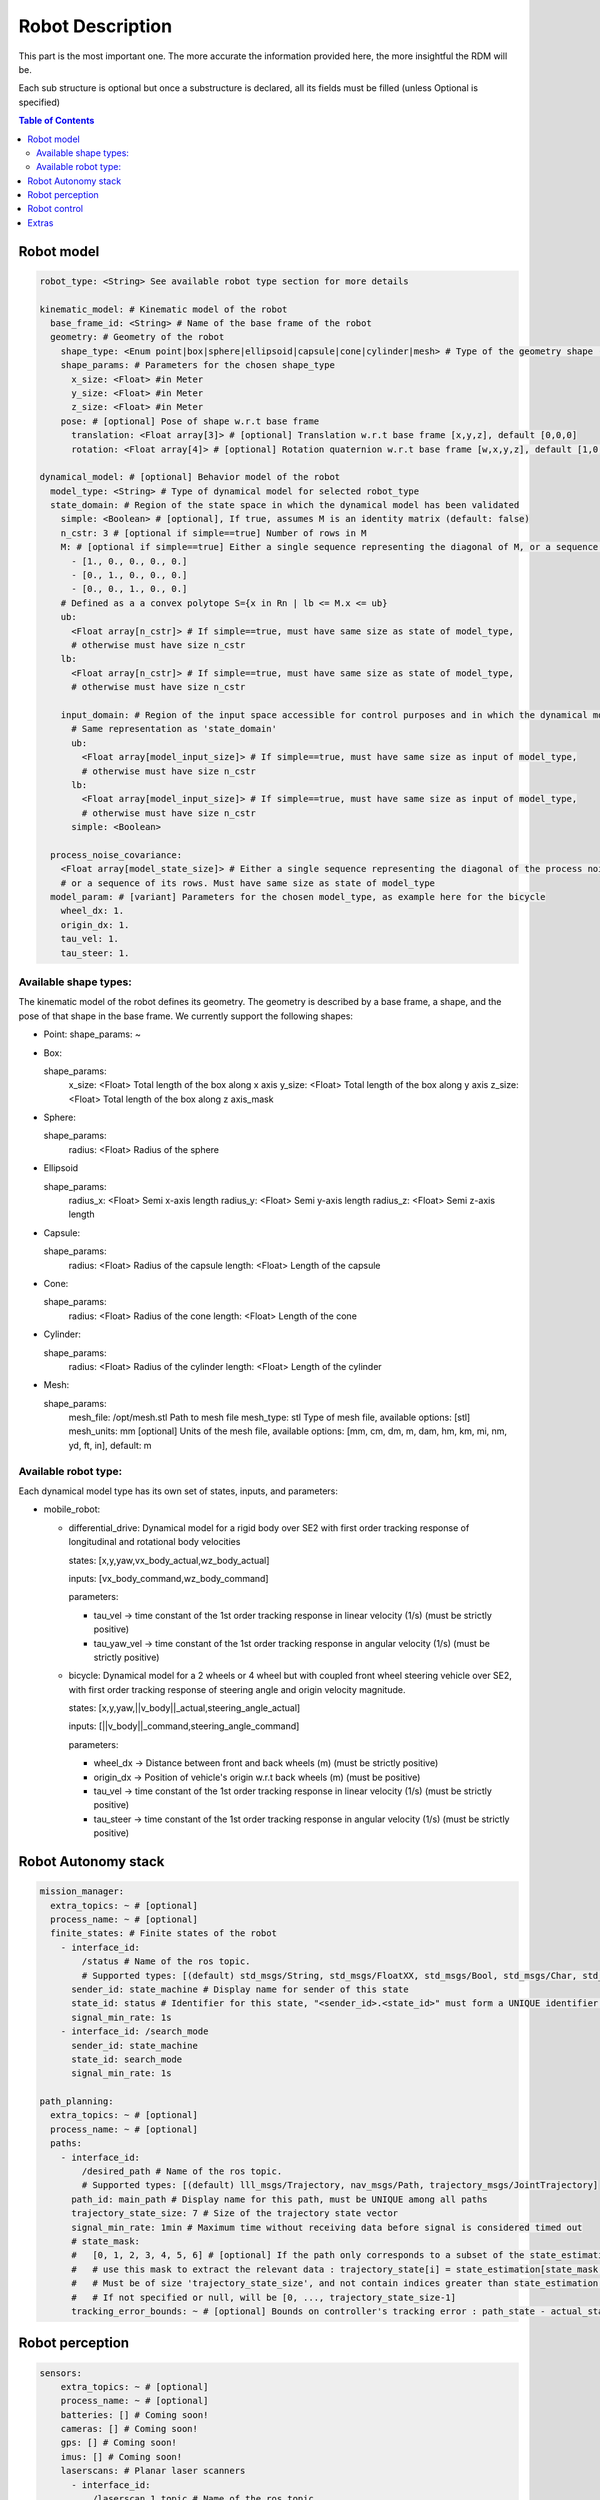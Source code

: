 Robot Description
==================

This part is the most important one. The more accurate the information provided here, the more insightful the RDM will be.

Each sub structure is optional but once a substructure is declared, all its fields must be filled (unless Optional is specified)



.. contents:: Table of Contents
   :depth: 2
   :local:


Robot model
-----------

.. code-block:: yaml

    robot_type: <String> See available robot type section for more details

    kinematic_model: # Kinematic model of the robot
      base_frame_id: <String> # Name of the base frame of the robot
      geometry: # Geometry of the robot
        shape_type: <Enum point|box|sphere|ellipsoid|capsule|cone|cylinder|mesh> # Type of the geometry shape (should be one of [point, box, sphere, ellipsoid, capsule, cone, cylinder, mesh])
        shape_params: # Parameters for the chosen shape_type
          x_size: <Float> #in Meter
          y_size: <Float> #in Meter
          z_size: <Float> #in Meter
        pose: # [optional] Pose of shape w.r.t base frame
          translation: <Float array[3]> # [optional] Translation w.r.t base frame [x,y,z], default [0,0,0]
          rotation: <Float array[4]> # [optional] Rotation quaternion w.r.t base frame [w,x,y,z], default [1,0,0,0]

    dynamical_model: # [optional] Behavior model of the robot
      model_type: <String> # Type of dynamical model for selected robot_type
      state_domain: # Region of the state space in which the dynamical model has been validated
        simple: <Boolean> # [optional], If true, assumes M is an identity matrix (default: false)
        n_cstr: 3 # [optional if simple==true] Number of rows in M
        M: # [optional if simple==true] Either a single sequence representing the diagonal of M, or a sequence of the rows of M
          - [1., 0., 0., 0., 0.]
          - [0., 1., 0., 0., 0.]
          - [0., 0., 1., 0., 0.]
        # Defined as a a convex polytope S={x in Rn | lb <= M.x <= ub}
        ub:
          <Float array[n_cstr]> # If simple==true, must have same size as state of model_type,
          # otherwise must have size n_cstr
        lb:
          <Float array[n_cstr]> # If simple==true, must have same size as state of model_type,
          # otherwise must have size n_cstr

        input_domain: # Region of the input space accessible for control purposes and in which the dynamical model has been validated
          # Same representation as 'state_domain'
          ub:
            <Float array[model_input_size]> # If simple==true, must have same size as input of model_type,
            # otherwise must have size n_cstr
          lb:
            <Float array[model_input_size]> # If simple==true, must have same size as input of model_type,
            # otherwise must have size n_cstr
          simple: <Boolean>

      process_noise_covariance:
        <Float array[model_state_size]> # Either a single sequence representing the diagonal of the process noise covariance matrix,
        # or a sequence of its rows. Must have same size as state of model_type
      model_param: # [variant] Parameters for the chosen model_type, as example here for the bicycle
        wheel_dx: 1.
        origin_dx: 1.
        tau_vel: 1.
        tau_steer: 1.


Available shape types:
^^^^^^^^^^^^^^^^^^^^^^

The kinematic model of the robot defines its geometry. The geometry is described by a base frame,
a shape, and the pose of that shape in the base frame. We currently support the following shapes:

- Point:
  shape_params: ~

- Box:

  shape_params:
    x_size: <Float>  Total length of the box along x axis
    y_size: <Float>  Total length of the box along y axis
    z_size: <Float>  Total length of the box along z axis_mask

- Sphere:

  shape_params:
    radius: <Float>  Radius of the sphere

- Ellipsoid

  shape_params:
    radius_x: <Float>  Semi x-axis length
    radius_y: <Float>  Semi y-axis length
    radius_z: <Float>  Semi z-axis length

- Capsule:

  shape_params:
    radius: <Float>  Radius of the capsule
    length: <Float>  Length of the capsule

- Cone:

  shape_params:
    radius: <Float>  Radius of the cone
    length: <Float>  Length of the cone

- Cylinder:

  shape_params:
    radius: <Float>  Radius of the cylinder
    length: <Float>  Length of the cylinder

- Mesh:

  shape_params:
    mesh_file: /opt/mesh.stl  Path to mesh file
    mesh_type: stl  Type of mesh file, available options: [stl]
    mesh_units: mm  [optional] Units of the mesh file, available options: [mm, cm, dm, m, dam, hm, km, mi, nm, yd, ft, in], default: m


Available robot type:
^^^^^^^^^^^^^^^^^^^^^

Each dynamical model type has its own set of states, inputs, and parameters:

- mobile_robot:

  - differential_drive: Dynamical model for a rigid body over SE2 with first order tracking response of longitudinal and rotational body velocities

    states: [x,y,yaw,vx_body_actual,wz_body_actual]

    inputs: [vx_body_command,wz_body_command]

    parameters:

    - tau_vel -> time constant of the 1st order tracking response in linear velocity (1/s) (must be strictly positive)
    - tau_yaw_vel -> time constant of the 1st order tracking response in angular velocity (1/s) (must be strictly positive)

  - bicycle: Dynamical model for a 2 wheels or 4 wheel but with coupled front wheel steering vehicle over SE2, with first order tracking response of steering angle and origin velocity magnitude.

    states: [x,y,yaw,||v_body||_actual,steering_angle_actual]

    inputs: [||v_body||_command,steering_angle_command]

    parameters:

    - wheel_dx -> Distance between front and back wheels (m) (must be strictly positive)
    - origin_dx -> Position of vehicle's origin w.r.t back wheels (m) (must be positive)
    - tau_vel -> time constant of the 1st order tracking response in linear velocity (1/s) (must be strictly positive)
    - tau_steer -> time constant of the 1st order tracking response in angular velocity (1/s) (must be strictly positive)



Robot Autonomy stack
--------------------

.. code-block:: yaml

    mission_manager:
      extra_topics: ~ # [optional]
      process_name: ~ # [optional]
      finite_states: # Finite states of the robot
        - interface_id:
            /status # Name of the ros topic.
            # Supported types: [(default) std_msgs/String, std_msgs/FloatXX, std_msgs/Bool, std_msgs/Char, std_msgs/Byte, std_msgs/IntXX, std_msgs/UIntXX]
          sender_id: state_machine # Display name for sender of this state
          state_id: status # Identifier for this state, "<sender_id>.<state_id>" must form a UNIQUE identifier among all signals
          signal_min_rate: 1s
        - interface_id: /search_mode
          sender_id: state_machine
          state_id: search_mode
          signal_min_rate: 1s

    path_planning:
      extra_topics: ~ # [optional]
      process_name: ~ # [optional]
      paths:
        - interface_id:
            /desired_path # Name of the ros topic.
            # Supported types: [(default) lll_msgs/Trajectory, nav_msgs/Path, trajectory_msgs/JointTrajectory]
          path_id: main_path # Display name for this path, must be UNIQUE among all paths
          trajectory_state_size: 7 # Size of the trajectory state vector
          signal_min_rate: 1min # Maximum time without receiving data before signal is considered timed out
          # state_mask:
          #   [0, 1, 2, 3, 4, 5, 6] # [optional] If the path only corresponds to a subset of the state_estimation vector,
          #   # use this mask to extract the relevant data : trajectory_state[i] = state_estimation[state_mask[i]].
          #   # Must be of size 'trajectory_state_size', and not contain indices greater than state_estimation.state_size.
          #   # If not specified or null, will be [0, ..., trajectory_state_size-1]
          tracking_error_bounds: ~ # [optional] Bounds on controller's tracking error : path_state - actual_state


Robot perception
----------------

.. code-block:: yaml

  sensors:
      extra_topics: ~ # [optional]
      process_name: ~ # [optional]
      batteries: [] # Coming soon!
      cameras: [] # Coming soon!
      gps: [] # Coming soon!
      imus: [] # Coming soon!
      laserscans: # Planar laser scanners
        - interface_id:
            /laserscan_1_topic # Name of the ros topic.
            # Supported types: [(default) sensor_msgs/LaserScan]
          sensor_id: laserscan_1 # Display name for this laserscan, must be UNIQUE among all laserscans
          signal_min_rate: 1s # Maximum time without receiving data before signal is considered timed out
          specs:
            n_rays: 1000 # Expected number of rays in the laserscan
            angle_min: -3.14 # Minimum ray angle
            angle_max: 3.14 # Maximum ray angle
            range_min: 0. # Minimum ray range
            range_max: 1000. # Maximum ray range
            noise_one_sigma: 0.025 # Expected standard_error of the sensor (given by the manufacturer, often like: precision = +-2sigma)
          transform: # Specification of frame w.r.t which the measurement is expressed
            parent_frame_id: robot # Id of parent frame
            pose: # [optional] Pose w.r.t parent frame
              translation: [0., 0., 0.] # [optional] Translation w.r.t parent frame [x,y,z], default [0,0,0]
              rotation: [1., 0., 0., 0.] # [optional] Rotation quaternion w.r.t parent frame [w,x,y,z], default [1,0,0,0]
      lidars: [] # Coming soon!
      loadcells: # Force and torque measurement sensor, 6 axis by default
        - interface_id:
            /end_effector_wrench # Name of the ros topic.
            # Supported types: [(default) lll_msgs/Float64VectorStamped, any other vectorizable type (see bottom of this file)]
          sensor_id: end_effector_loadcell # Display name for this loadcell, must be UNIQUE among all loadcells
          signal_min_rate: 1s # Maximum time without receiving data before signal is considered timed out
          transform: # Specification of frame w.r.t which the measurement is expressed
            parent_frame_id: robot # Id of parent frame
            pose: # [optional] Pose w.r.t parent frame
              translation: [0., 0., 0.] # [optional] Translation w.r.t parent frame [x,y,z], default [0,0,0]
              rotation: [1., 0., 0., 0.] # [optional] Rotation quaternion w.r.t parent frame [w,x,y,z], default [1,0,0,0]
          # axis_mask: # [optional] Define which of the 6 force/torque axes in SE3 the loadcell signals correspond to: [Fx, Fy, Fx, Mx, My, Mz].
          #   # If not specified or null, assumes all 6 axes.
          #   # Cannot be empty or longer than 6. Index must be between 0 and 5 included.
          #   [0, 5] # Corresponds to a 2 axis loadcell [Fx,Mz]
          noise_one_sigma: [1., 1., 1., 1., 1., 1.] # Noise characteristics of loadcell axes. Must have same size as axis_mask
          bounds: ~ # [optional]

    perception:
      obstacles: # [optional] List of obstacles
        interface_id: /obstacles # Name of the ros topic. # Supported types: [(default) lll_msgs/ObjectArray]
        signal_min_rate: 1s # Maximum time without receiving data before signal is considered timed out
        meshes: # List of meshes to be loaded
          []
          # - id: sphere # Mesh identifier, must be UNIQUE among all meshes
          #   data: # Mesh data
          #     mesh_file: sphere.stl # Path to mesh file
          #     mesh_type: stl # Type of mesh file
          #     mesh_units: mm # Unit of mesh file

    localization:
      extra_topics: ~ # [optional]
      process_name: ~ # [optional]
      state_estimation: # [optional]
        interface_id:
          /state # Name of the ros topic.
          # Supported types: [(default) lll_msgs/Float64VectorStamped, any other vectorizable type (see bottom of this file)]
        signal_min_rate: 1s # Maximum time without receiving data before signal is considered timed out
        state_size: 5 # Size of the state vector
        # mask:
        #   [0, 1, 2, 3, 5] # [optional] If only a subset of the vectorized message actually constitute the state vector
        #   # use this mask to extract the relevant data : state[i] = msg_vectorized[mask[i]].
        #   # Must be of size 'state_size', and not contain indices greater than the size of vectorized message.
        #   # If not specified or null, will be [0, ..., state_size-1]
        bounds: ~ # [optional]

      odometry:
        - interface_id:
            /odom_node_0_topic # Name of the ros topic.
            # Supported types: [(default) nav_msgs/Odometry]
          odom_id: odom_node_0 # Display name for this odometry source, must be UNIQUE among all odometry
          signal_min_rate: 1s # Maximum time without receiving data before signal is considered timed out
          se2_only: true # [optional] Consider only SE2 projection of pose and twist (default: false)
          position_bounds: # [optional] Position part of the odometry. Components are [x,y,z] or [x,y] if se2_only==true
            norm_type: none
            norm_upper_bound: 1.
            norm_lower_bound: 0.
            upper_bounds: [1., 1.]
            lower_bounds: [-1., -1.]
            rates_upper_bounds: []
            rates_lower_bounds: []
          orientation_bounds: ~ # [optional] Same fields as position. Components are [roll,pitch,yaw] or [yaw] if se2_only==true
          velocity_linear_bounds: ~ # [optional] Same fields as position. Components are [vx,vy,vz] or [vz,vy] if se2_only==true
          velocity_angular_bounds: ~ # [optional] Same fields as position. Components are [wx,wy,wz] or [wz] if se2_only==true


Robot control
--------------

.. code-block:: yaml

  control:
    extra_topics: ~ # [optional]
    process_name: ~ # [optional]
    setpoint_tacking_controllers: # PID like controllers
      - controller_id: velocity_controller # Display name for this controller, must be UNIQUE among all controllers
        state_size: 1 # Size of controller setpoint
        input_size: 1 # Size of control input computed by controller
        desired_state:
          interface_id: /controller_cmd_topic # Name of the desired state ros topic.
          # Supported types: [(default) lll_msgs/Float64VectorStamped, any other vectorizable type (see bottom of this file)]
          mask: [0] # [optional] If only a subset of desired_state_topic_id vector is actually used by controller,
          # use this mask to extract the relevant data : desired_state_used[i] = desired_state_received[desired_state_mask[i]]
          signal_min_rate: 1s # Maximum time without receiving data before signal is considered timed out
          bounds: ~ # [optional] Bounds on desired state

        actual_state:
          interface_id: /controller_state_topic # Name of the actual state ros topic.
          # Supported types: [(default) lll_msgs/Float64VectorStamped, any other vectorizable type (see bottom of this file)]
          mask: ~ # [optional] Same as desired_state_mask
          signal_min_rate: 1s # Maximum time without receiving data before signal is considered timed out
          bounds: ~ # [optional] Bounds on actual state

        control_input:
          interface_id: /controller_input_topic # Name of the control input ros topic.
          # Supported types: [(default) lll_msgs/Float64VectorStamped, any other vectorizable type (see bottom of this file)]
          mask: ~ # [optional] Same as desired_state_mask
          signal_min_rate: 1s # Maximum time without receiving data before signal is considered timed out
          bounds: # [optional] Bounds on controller's control input
            norm_type: none
            norm_upper_bound: 1.
            norm_lower_bound: 0.
            upper_bounds: []
            lower_bounds: []
            rates_upper_bounds: [1.]
            rates_lower_bounds: [-1.]
        tracking_error_bounds: # [optional] Bounds on controller's tracking error : desired_state - actual_state
          norm_type: none
          norm_upper_bound: 1.
          norm_lower_bound: 0.
          upper_bounds: [1.]
          lower_bounds: [-1.]
          rates_upper_bounds: []
          rates_lower_bounds: []

    actuators: # Robot actuation
      combined: # Combined actuation vector
        interface_id:
          /control_input # Name of the ros topic publishing the complete robot actuation vector.
          # Supported types: [(default) lll_msgs/Float64VectorStamped, any other vectorizable type (see bottom of this file)]
        input_size: 3 # Size of the combined input vector
        signal_min_rate: 1s # Maximum time without receiving data before signal is considered timed out
        bounds: ~ # [optional]
        # mask:
        #   [0,1,3] # [optional] If only a subset of the vectorized message actually constitute the combined input vector
        #   # use this mask to extract the relevant data : input[i] = msg_vectorized[mask[i]].
        #   # Must be of size 'input_size', and not contain indices greater than the size of the vectorized message.
        #   # If not specified or null, will be [0, ..., input_size-1]

    supervisors: # 3Laws AI Supervisors
      - interface_id: /main_supervisor_topic # Name of the supervisor data ros topic.
        supervisor_id: main_supervisor # Display name for this supervisor, must be UNIQUE among all supervisor
        signal_min_rate: 1s # Maximum time without receiving data before signal is considered timed out


Extras
--------

.. code-block:: yaml

    extras:
      passthrough_metrics: # Generic passthrough for scalar metric signals
        - interface_id:
            /metric_1_topic # Name of the ros topic.
            # Supported types: [(default) std_msgs/Float64, std_msgs/Float32, std_msgs/Bool, std_msgs/Char, std_msgs/Byte, std_msgs/IntXX, std_msgs/UIntXX]
          metric_id: metric_1 # Display name for this metric, must be UNIQUE among all passthrough metrics
          metric_group_id:
            position # [optional] Group this signal belongs to.
            # Metrics of the same group are plotted on the same graph in 3laws.app

      clocks:
        - interface_id:
            /custom_clock # Name of the ros topic.
            # Supported types: [(default) rosgraph_msgs/Clock]
          clock_id: my_clock # Display name for this clock, must be UNIQUE among all clocks
          signal_min_rate: 1s # Maximum time without receiving data before signal is considered timed out

      signals: # Generic floating point multidimensional signal values sanity and bounds checking
        - interface_id:
            /test_signal_topic # Name of the ros topic.
            # Supported types: [(default) lll_msgs/Float64VectorStamped, any other vectorizable type (see bottom of this file)]
          sender_id: test_signal_node # Display name of sender node
          signal_id: test_signal # Display name of this signal, "<sender_id>.<signal_id>" must form a UNIQUE identifier among all signals
          signal_size: 1 # Size of this signal
          signal_min_rate: 1s # Maximum time without receiving data before signal is considered timed out
          # mask:
          #   [2] # [optional] If only a subset of vectorized message actually constitute the signal vector
          #   # use this mask to extract the relevant data : signal[i] = msg_vectorized[mask[i]].
          #   # Must be of size 'signal_size', and not contain indices greater than the size of the vectorized message.
          #   # If not specified or null, will be [0, ..., signal_size-1]
          bounds: ~ # [optional]

      nodes: # Generic node health checking metric
        - node_id: test_node # Display name of node, must be UNIQUE among all nodes
          # text_log_interface_id:
          #   /test_node_log # [optional] Name of the ros topic publishing log info for that node.
          #   # Supported types: [(default) rcl_interfaces/Log]
          # process_name: # [optional]
          #   test_node_exec.
          topics: # List of topics published by the node (only available in ros2 humble and up)
            - interface_id:
                /test_node_topic_1 # Name of the ros topic. Associated 'interface.message_type_map.<interface_id>' must be specified.
                # Supported types: [builtin_interfaces/*, geometry_msgs/*, lll_msgs/*, nav_msgs/*, rcl_interfaces/*, rosgraph_msgs/*, sensor_msgs/*, std_msgs/*, trajectory_msgs/*, visualization_msgs/*]
              topic_id: test_node_topic_1 # Display name for this topic, must be UNIQUE among all topics of each node
              signal_min_rate: 1s # Maximum allowed duration without receiving data
        - node_id: rosout
          text_log_interface_id: /rosout # If equal to '/rosout', uses 'name' field of incoming rcl_interfaces/Log message as node_id for text_log message
          topics: []